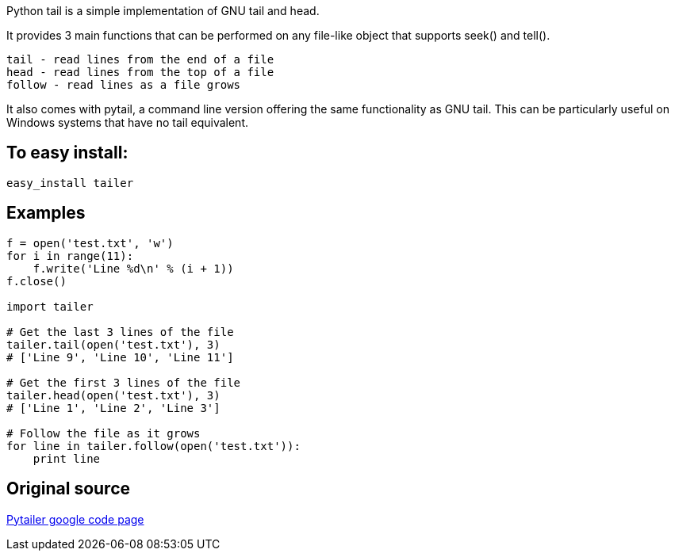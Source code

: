 Python tail is a simple implementation of GNU tail and head.

It provides 3 main functions that can be performed on any file-like object that supports seek() and tell().

    tail - read lines from the end of a file
    head - read lines from the top of a file
    follow - read lines as a file grows 

It also comes with pytail, a command line version offering the same functionality as GNU tail. This can be particularly useful on Windows systems that have no tail equivalent.

== To easy install:
-----------------------------------
easy_install tailer
-----------------------------------

== Examples
[source,python]
-----------------------------------
f = open('test.txt', 'w')
for i in range(11):
    f.write('Line %d\n' % (i + 1))
f.close()

import tailer

# Get the last 3 lines of the file
tailer.tail(open('test.txt'), 3)
# ['Line 9', 'Line 10', 'Line 11']

# Get the first 3 lines of the file
tailer.head(open('test.txt'), 3)
# ['Line 1', 'Line 2', 'Line 3']

# Follow the file as it grows
for line in tailer.follow(open('test.txt')):
    print line
-----------------------------------

== Original source
http://code.google.com/p/pytailer[Pytailer google code page]

// vim:set ft=asciidoc:
